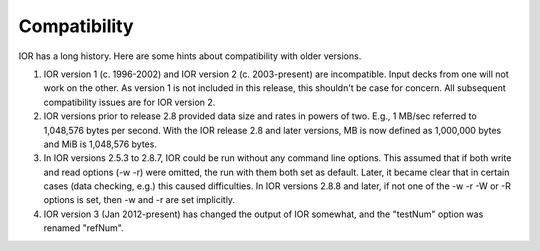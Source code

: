 .. _compatibility:

Compatibility
=============

IOR has a long history. Here are some hints about compatibility with older
versions.

1)  IOR version 1 (c. 1996-2002) and IOR version 2 (c. 2003-present) are
    incompatible.  Input decks from one will not work on the other.  As version
    1 is not included in this release, this shouldn't be case for concern.  All
    subsequent compatibility issues are for IOR version 2.

2)  IOR versions prior to release 2.8 provided data size and rates in powers
    of two.  E.g., 1 MB/sec referred to 1,048,576 bytes per second.  With the
    IOR release 2.8 and later versions, MB is now defined as 1,000,000 bytes
    and MiB is 1,048,576 bytes.

3)  In IOR versions 2.5.3 to 2.8.7, IOR could be run without any command line
    options.  This assumed that if both write and read options (-w -r) were
    omitted, the run with them both set as default.  Later, it became clear
    that in certain cases (data checking, e.g.) this caused difficulties.  In
    IOR versions 2.8.8 and later, if not one of the -w -r -W or -R options is
    set, then -w and -r are set implicitly.

4)  IOR version 3 (Jan 2012-present) has changed the output of IOR somewhat,
    and the "testNum" option was renamed "refNum".
